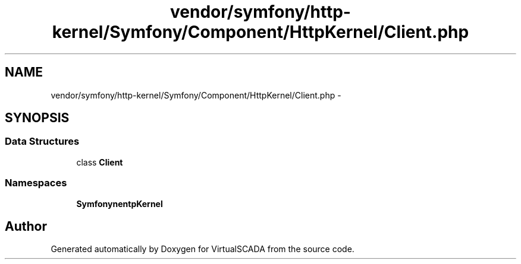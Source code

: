 .TH "vendor/symfony/http-kernel/Symfony/Component/HttpKernel/Client.php" 3 "Tue Apr 14 2015" "Version 1.0" "VirtualSCADA" \" -*- nroff -*-
.ad l
.nh
.SH NAME
vendor/symfony/http-kernel/Symfony/Component/HttpKernel/Client.php \- 
.SH SYNOPSIS
.br
.PP
.SS "Data Structures"

.in +1c
.ti -1c
.RI "class \fBClient\fP"
.br
.in -1c
.SS "Namespaces"

.in +1c
.ti -1c
.RI " \fBSymfony\\Component\\HttpKernel\fP"
.br
.in -1c
.SH "Author"
.PP 
Generated automatically by Doxygen for VirtualSCADA from the source code\&.
